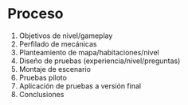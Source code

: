 
* Proceso

1. Objetivos de nivel/gameplay
2. Perfilado de mecánicas
3. Planteamiento de mapa/habitaciones/nivel
4. Diseño de pruebas (experiencia/nivel/preguntas)
5. Montaje de escenario
6. Pruebas piloto
7. Aplicación de pruebas a versión final
8. Conclusiones
